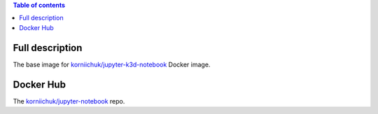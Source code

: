 .. contents:: Table of contents
   :depth: 2

Full description
================

The base image for `korniichuk/jupyter-k3d-notebook <https://hub.docker.com/r/korniichuk/jupyter-k3d-notebook/>`_ Docker image.

Docker Hub
==========

The `korniichuk/jupyter-notebook <https://hub.docker.com/r/korniichuk/jupyter-notebook/>`_ repo.
